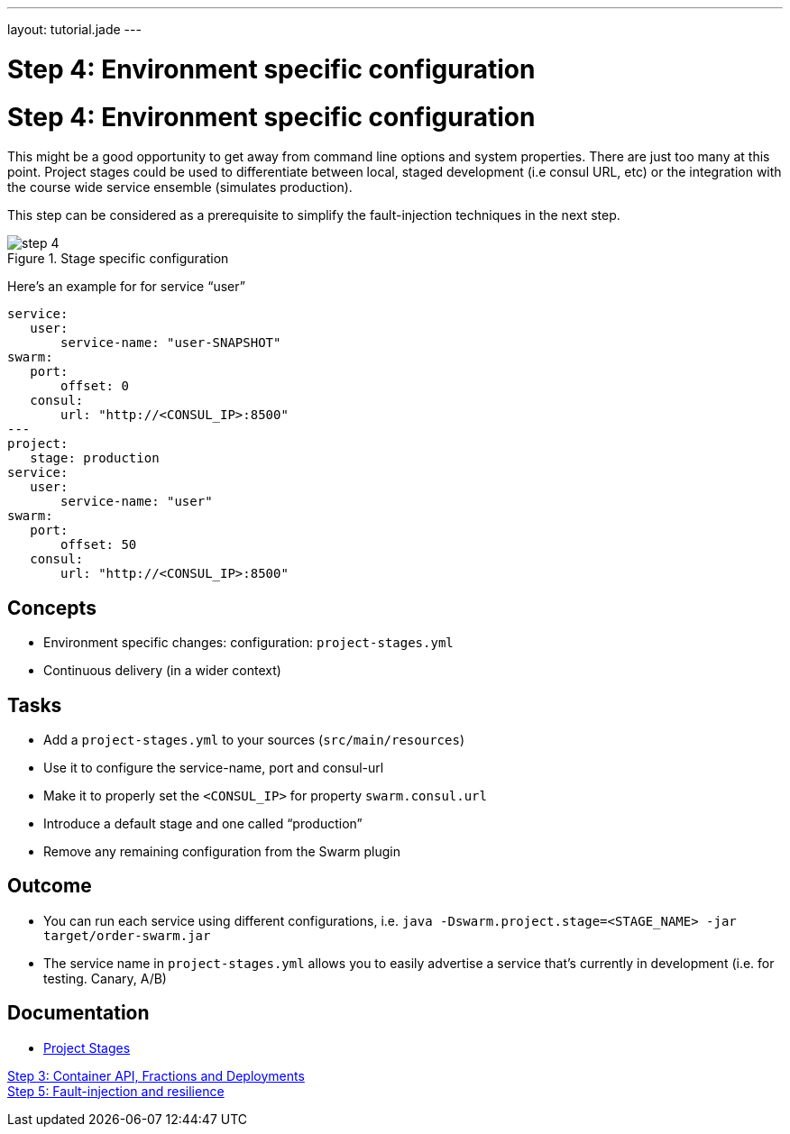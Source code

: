 ---
layout: tutorial.jade
---

= Step 4: Environment specific configuration

= Step 4: Environment specific configuration

This might be a good opportunity to get away from command line options and system properties.
There are just too many at this point. Project stages could be used to differentiate between local,
staged development (i.e consul URL, etc) or the integration with the course wide service ensemble (simulates production).

This step can be considered as a prerequisite to simplify the fault-injection techniques in the next step.

image::../img/step-4.png[title="Stage specific configuration"]

Here's an example for for service “user”

[project-stages.yml]
```
service:
   user:
       service-name: "user-SNAPSHOT"
swarm:
   port:
       offset: 0
   consul:
       url: "http://<CONSUL_IP>:8500"
---
project:
   stage: production
service:
   user:
       service-name: "user"
swarm:
   port:
       offset: 50
   consul:
       url: "http://<CONSUL_IP>:8500"
```

== Concepts
* Environment specific changes: configuration: `project-stages.yml`
* Continuous delivery (in a wider context)

== Tasks
* Add a `project-stages.yml` to your sources (`src/main/resources`)
* Use it to configure the service-name, port and consul-url
* Make it to properly set the `<CONSUL_IP>` for property `swarm.consul.url`
* Introduce a default stage and one called “production”
* Remove any remaining configuration from the Swarm plugin

== Outcome
* You can run each service using different configurations, i.e.
`java -Dswarm.project.stage=<STAGE_NAME> -jar target/order-swarm.jar`
* The service name in `project-stages.yml` allows you to easily advertise a service that’s currently in development (i.e. for testing. Canary, A/B)

== Documentation
* https://wildfly-swarm.gitbooks.io/wildfly-swarm-users-guide/content/configuration/index.html[Project Stages]

+++
<div class="row">
  <div class="col-md-6">
<a href="/tutorial/step-3" class="btn btn-primary"><i class="fa fa-chevron-left" aria-hidden="true"></i> Step 3: Container API, Fractions and Deployments</a>
  </div>
  <div class="col-md-6">
  <a href="/tutorial/step-5" class="btn btn-primary">Step 5: Fault-injection and resilience
<i class="fa fa-chevron-right" aria-hidden="true"></i></a>
  </div>
</div>
+++

